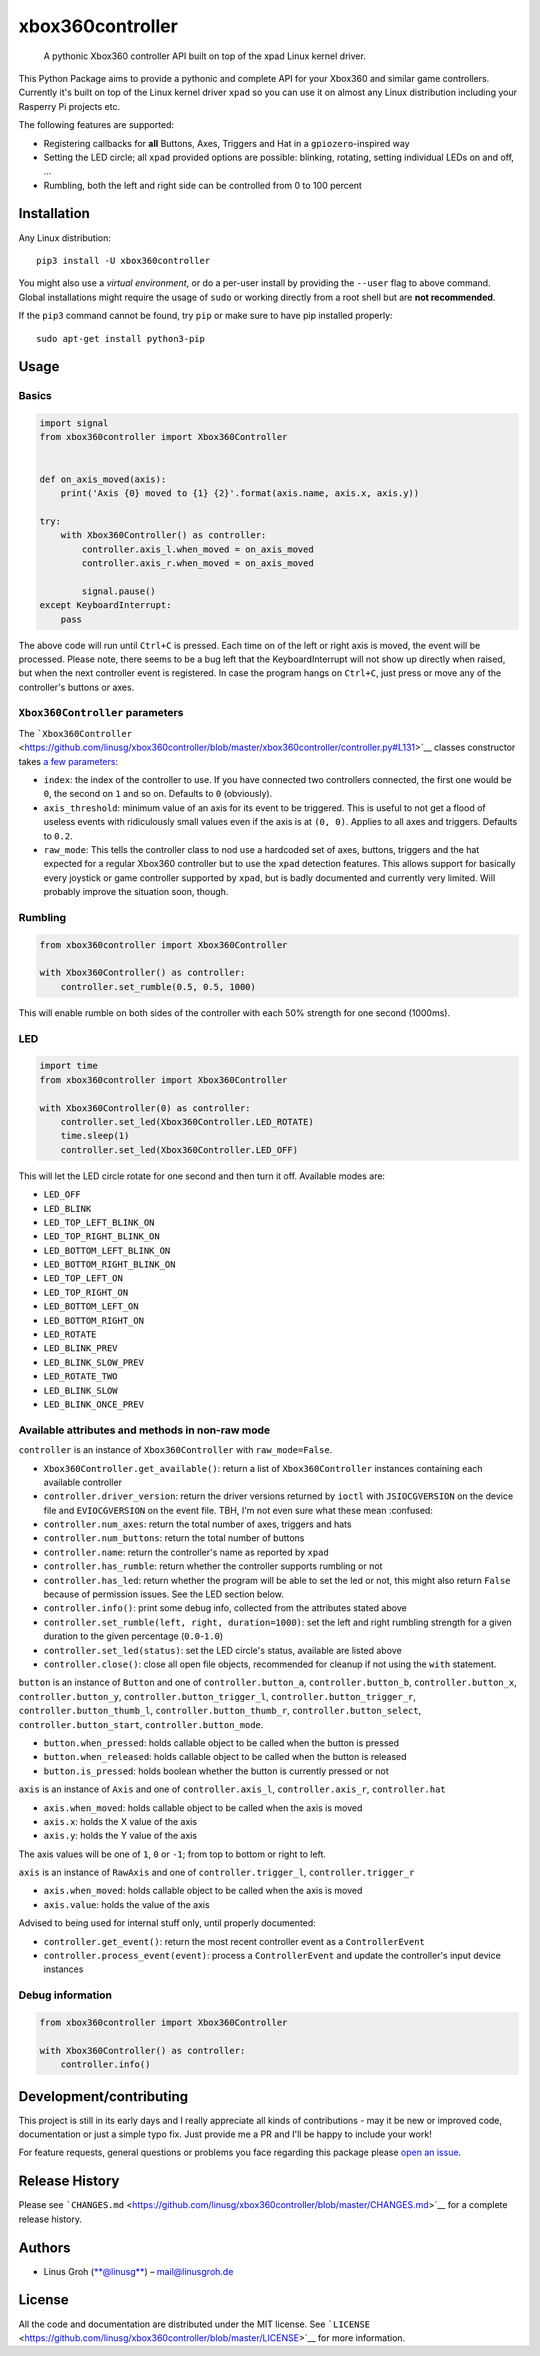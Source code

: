 xbox360controller
=================

    A pythonic Xbox360 controller API built on top of the xpad Linux
    kernel driver.

|PyPI Version| |Build Status| |Code Health|

This Python Package aims to provide a pythonic and complete API for your
Xbox360 and similar game controllers. Currently it's built on top of the
Linux kernel driver ``xpad`` so you can use it on almost any Linux
distribution including your Rasperry Pi projects etc.

The following features are supported:

-  Registering callbacks for **all** Buttons, Axes, Triggers and Hat in
   a ``gpiozero``-inspired way
-  Setting the LED circle; all ``xpad`` provided options are possible:
   blinking, rotating, setting individual LEDs on and off, ...
-  Rumbling, both the left and right side can be controlled from 0 to
   100 percent

Installation
------------

Any Linux distribution:

::

    pip3 install -U xbox360controller

You might also use a *virtual environment*, or do a per-user install by
providing the ``--user`` flag to above command. Global installations
might require the usage of ``sudo`` or working directly from a root
shell but are **not recommended**.

If the ``pip3`` command cannot be found, try ``pip`` or make sure to
have pip installed properly:

::

    sudo apt-get install python3-pip

Usage
-----

Basics
~~~~~~

.. code:: python

    import signal
    from xbox360controller import Xbox360Controller


    def on_axis_moved(axis):
        print('Axis {0} moved to {1} {2}'.format(axis.name, axis.x, axis.y))

    try:
        with Xbox360Controller() as controller:
            controller.axis_l.when_moved = on_axis_moved
            controller.axis_r.when_moved = on_axis_moved

            signal.pause()
    except KeyboardInterrupt:
        pass

The above code will run until ``Ctrl+C`` is pressed. Each time on of the
left or right axis is moved, the event will be processed. Please note,
there seems to be a bug left that the KeyboardInterrupt will not show up
directly when raised, but when the next controller event is registered.
In case the program hangs on ``Ctrl+C``, just press or move any of the
controller's buttons or axes.

``Xbox360Controller`` parameters
~~~~~~~~~~~~~~~~~~~~~~~~~~~~~~~~

The
```Xbox360Controller`` <https://github.com/linusg/xbox360controller/blob/master/xbox360controller/controller.py#L131>`__
classes constructor takes `a few
parameters <https://github.com/linusg/xbox360controller/blob/master/xbox360controller/controller.py#L158>`__:

-  ``index``: the index of the controller to use. If you have connected
   two controllers connected, the first one would be ``0``, the second
   on ``1`` and so on. Defaults to ``0`` (obviously).
-  ``axis_threshold``: minimum value of an axis for its event to be
   triggered. This is useful to not get a flood of useless events with
   ridiculously small values even if the axis is at ``(0, 0)``. Applies
   to all axes and triggers. Defaults to ``0.2``.
-  ``raw_mode``: This tells the controller class to nod use a hardcoded
   set of axes, buttons, triggers and the hat expected for a regular
   Xbox360 controller but to use the ``xpad`` detection features. This
   allows support for basically every joystick or game controller
   supported by ``xpad``, but is badly documented and currently very
   limited. Will probably improve the situation soon, though.

Rumbling
~~~~~~~~

.. code:: python

    from xbox360controller import Xbox360Controller

    with Xbox360Controller() as controller:
        controller.set_rumble(0.5, 0.5, 1000)

This will enable rumble on both sides of the controller with each 50%
strength for one second (1000ms).

LED
~~~

.. code:: python

    import time
    from xbox360controller import Xbox360Controller

    with Xbox360Controller(0) as controller:
        controller.set_led(Xbox360Controller.LED_ROTATE)
        time.sleep(1)
        controller.set_led(Xbox360Controller.LED_OFF)

This will let the LED circle rotate for one second and then turn it off.
Available modes are:

-  ``LED_OFF``
-  ``LED_BLINK``
-  ``LED_TOP_LEFT_BLINK_ON``
-  ``LED_TOP_RIGHT_BLINK_ON``
-  ``LED_BOTTOM_LEFT_BLINK_ON``
-  ``LED_BOTTOM_RIGHT_BLINK_ON``
-  ``LED_TOP_LEFT_ON``
-  ``LED_TOP_RIGHT_ON``
-  ``LED_BOTTOM_LEFT_ON``
-  ``LED_BOTTOM_RIGHT_ON``
-  ``LED_ROTATE``
-  ``LED_BLINK_PREV``
-  ``LED_BLINK_SLOW_PREV``
-  ``LED_ROTATE_TWO``
-  ``LED_BLINK_SLOW``
-  ``LED_BLINK_ONCE_PREV``

Available attributes and methods in non-raw mode
~~~~~~~~~~~~~~~~~~~~~~~~~~~~~~~~~~~~~~~~~~~~~~~~

``controller`` is an instance of ``Xbox360Controller`` with
``raw_mode=False``.

-  ``Xbox360Controller.get_available()``: return a list of
   ``Xbox360Controller`` instances containing each available controller
-  ``controller.driver_version``: return the driver versions returned by
   ``ioctl`` with ``JSIOCGVERSION`` on the device file and
   ``EVIOCGVERSION`` on the event file. TBH, I'm not even sure what
   these mean :confused:
-  ``controller.num_axes``: return the total number of axes, triggers
   and hats
-  ``controller.num_buttons``: return the total number of buttons
-  ``controller.name``: return the controller's name as reported by
   ``xpad``
-  ``controller.has_rumble``: return whether the controller supports
   rumbling or not
-  ``controller.has_led``: return whether the program will be able to
   set the led or not, this might also return ``False`` because of
   permission issues. See the LED section below.
-  ``controller.info()``: print some debug info, collected from the
   attributes stated above
-  ``controller.set_rumble(left, right, duration=1000)``: set the left
   and right rumbling strength for a given duration to the given
   percentage (``0.0``-``1.0``)
-  ``controller.set_led(status)``: set the LED circle's status,
   available are listed above
-  ``controller.close()``: close all open file objects, recommended for
   cleanup if not using the ``with`` statement.

``button`` is an instance of ``Button`` and one of
``controller.button_a``, ``controller.button_b``,
``controller.button_x``, ``controller.button_y``,
``controller.button_trigger_l``, ``controller.button_trigger_r``,
``controller.button_thumb_l``, ``controller.button_thumb_r``,
``controller.button_select``, ``controller.button_start``,
``controller.button_mode``.

-  ``button.when_pressed``: holds callable object to be called when the
   button is pressed
-  ``button.when_released``: holds callable object to be called when the
   button is released
-  ``button.is_pressed``: holds boolean whether the button is currently
   pressed or not

``axis`` is an instance of ``Axis`` and one of ``controller.axis_l``,
``controller.axis_r``, ``controller.hat``

-  ``axis.when_moved``: holds callable object to be called when the axis
   is moved
-  ``axis.x``: holds the X value of the axis
-  ``axis.y``: holds the Y value of the axis

The axis values will be one of ``1``, ``0`` or ``-1``; from top to
bottom or right to left.

``axis`` is an instance of ``RawAxis`` and one of
``controller.trigger_l``, ``controller.trigger_r``

-  ``axis.when_moved``: holds callable object to be called when the axis
   is moved
-  ``axis.value``: holds the value of the axis

Advised to being used for internal stuff only, until properly
documented:

-  ``controller.get_event()``: return the most recent controller event
   as a ``ControllerEvent``
-  ``controller.process_event(event)``: process a ``ControllerEvent``
   and update the controller's input device instances

Debug information
~~~~~~~~~~~~~~~~~

.. code:: python

    from xbox360controller import Xbox360Controller

    with Xbox360Controller() as controller:
        controller.info()

Development/contributing
------------------------

This project is still in its early days and I really appreciate all
kinds of contributions - may it be new or improved code, documentation
or just a simple typo fix. Just provide me a PR and I'll be happy to
include your work!

For feature requests, general questions or problems you face regarding
this package please `open an
issue <https://github.com/linusg/xbox360controller/issues/new>`__.

Release History
---------------

Please see
```CHANGES.md`` <https://github.com/linusg/xbox360controller/blob/master/CHANGES.md>`__
for a complete release history.

Authors
-------

-  Linus Groh (`**@linusg** <https://github.com/linusg/>`__) –
   mail@linusgroh.de

License
-------

All the code and documentation are distributed under the MIT license.
See
```LICENSE`` <https://github.com/linusg/xbox360controller/blob/master/LICENSE>`__
for more information.

.. |PyPI Version| image:: https://img.shields.io/pypi/v/xbox360controller.svg?style=flat-square
   :target: https://pypi.org/project/xbox360controller/
.. |Build Status| image:: https://img.shields.io/travis/linusg/xbox360controller/master.svg?style=flat-square
   :target: https://travis-ci.org/linusg/xbox360controller
.. |Code Health| image:: https://landscape.io/github/linusg/xbox360controller/master/landscape.svg?style=flat-square
   :target: https://landscape.io/github/linusg/xbox360controller

